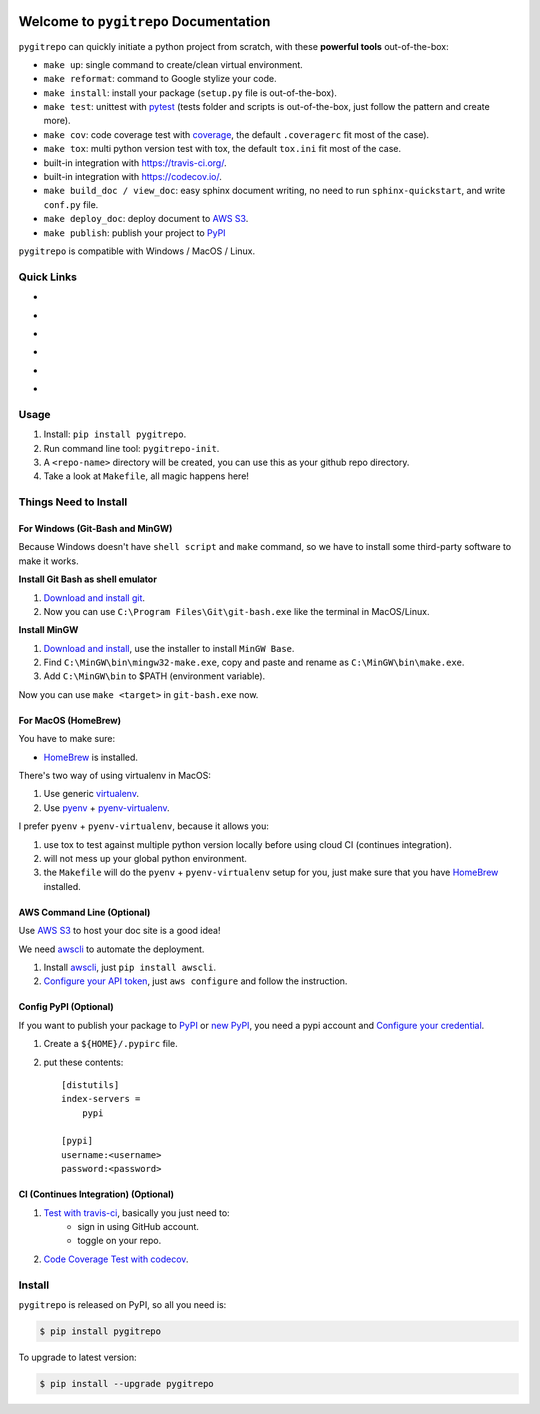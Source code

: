 .. image:: https://travis-ci.org/MacHu-GWU/pygitrepo-project.svg?branch=master
    :target: https://travis-ci.org/MacHu-GWU/pygitrepo-project?branch=master

.. image:: https://codecov.io/gh/MacHu-GWU/pygitrepo-project/branch/master/graph/badge.svg
  :target: https://codecov.io/gh/MacHu-GWU/pygitrepo-project

.. image:: https://img.shields.io/pypi/v/pygitrepo.svg
    :target: https://pypi.python.org/pypi/pygitrepo

.. image:: https://img.shields.io/pypi/l/pygitrepo.svg
    :target: https://pypi.python.org/pypi/pygitrepo

.. image:: https://img.shields.io/pypi/pyversions/pygitrepo.svg
    :target: https://pypi.python.org/pypi/pygitrepo

.. image:: https://img.shields.io/badge/Star_Me_on_GitHub!--None.svg?style=social
    :target: https://github.com/MacHu-GWU/pygitrepo-project


Welcome to ``pygitrepo`` Documentation
==============================================================================

``pygitrepo`` can quickly initiate a python project from scratch, with these **powerful tools** out-of-the-box:

- ``make up``: single command to create/clean virtual environment.
- ``make reformat``: command to Google stylize your code.
- ``make install``: install your package (``setup.py`` file is out-of-the-box).
- ``make test``: unittest with `pytest <https://pypi.python.org/pypi/pytest>`_ (tests folder and scripts is out-of-the-box, just follow the pattern and create more).
- ``make cov``: code coverage test with `coverage <https://pypi.python.org/pypi/coverage>`_, the default ``.coveragerc`` fit most of the case).
- ``make tox``: multi python version test with tox, the default ``tox.ini`` fit most of the case.
- built-in integration with https://travis-ci.org/.
- built-in integration with https://codecov.io/.
- ``make build_doc / view_doc``: easy sphinx document writing, no need to run ``sphinx-quickstart``, and write ``conf.py`` file.
- ``make deploy_doc``: deploy document to `AWS S3 <http://docs.aws.amazon.com/AmazonS3/latest/dev/WebsiteHosting.html>`_.
- ``make publish``: publish your project to `PyPI <https://pypi.python.org/pypi>`_


``pygitrepo`` is compatible with Windows / MacOS / Linux.


Quick Links
------------------------------------------------------------------------------

- .. image:: https://img.shields.io/badge/Link-Document-red.svg
      :target: http://www.wbh-doc.com.s3.amazonaws.com/pygitrepo/index.html

- .. image:: https://img.shields.io/badge/Link-API_Reference_and_Source_Code-red.svg
      :target: API reference and source code <http://www.wbh-doc.com.s3.amazonaws.com/pygitrepo/py-modindex.html

- .. image:: https://img.shields.io/badge/Link-Install-red.svg
      :target: `install`_

- .. image:: https://img.shields.io/badge/Link-GitHub-blue.svg
      :target: https://github.com/MacHu-GWU/pygitrepo-project

- .. image:: https://img.shields.io/badge/Link-Submit_Issue_and_Feature_Request-blue.svg
      :target: https://github.com/MacHu-GWU/pygitrepo-project/issues

- .. image:: https://img.shields.io/badge/Link-Download-blue.svg
      :target: https://pypi.python.org/pypi/pygitrepo#downloads


Usage
------------------------------------------------------------------------------
1. Install: ``pip install pygitrepo``.
2. Run command line tool: ``pygitrepo-init``.
3. A ``<repo-name>`` directory will be created, you can use this as your github repo directory.
4. Take a look at ``Makefile``, all magic happens here!


Things Need to Install
------------------------------------------------------------------------------


For Windows (Git-Bash and MinGW)
~~~~~~~~~~~~~~~~~~~~~~~~~~~~~~~~~~~~~~~~~~~~~~~~~~~~~~~~~~~~~~~~~~~~~~~~~~~~~~
Because Windows doesn't have ``shell script`` and ``make`` command, so we have to install some third-party software to make it works.

**Install Git Bash as shell emulator**

1. `Download and install git <https://git-scm.com/downloads>`_.
2. Now you can use ``C:\Program Files\Git\git-bash.exe`` like the terminal in MacOS/Linux.

**Install MinGW**

1. `Download and install <http://www.mingw.org/>`_, use the installer to install ``MinGW Base``.
2. Find ``C:\MinGW\bin\mingw32-make.exe``, copy and paste and rename as ``C:\MinGW\bin\make.exe``.
3. Add ``C:\MinGW\bin`` to $PATH (environment variable).

Now you can use ``make <target>`` in ``git-bash.exe`` now.


For MacOS (HomeBrew)
~~~~~~~~~~~~~~~~~~~~~~~~~~~~~~~~~~~~~~~~~~~~~~~~~~~~~~~~~~~~~~~~~~~~~~~~~~~~~~
You have to make sure:

- `HomeBrew <https://brew.sh/>`_ is installed.

There's two way of using virtualenv in MacOS:

1. Use generic `virtualenv <https://virtualenv.pypa.io/en/stable/>`_.
2. Use `pyenv <https://github.com/pyenv/pyenv>`_ + `pyenv-virtualenv <https://github.com/pyenv/pyenv-virtualenv>`_.

I prefer ``pyenv`` + ``pyenv-virtualenv``, because it allows you:

1. use tox to test against multiple python version locally before using cloud CI (continues integration).
2. will not mess up your global python environment.
3. the ``Makefile`` will do the ``pyenv`` + ``pyenv-virtualenv`` setup for you, just make sure that you have  `HomeBrew <https://brew.sh/>`_ installed.



AWS Command Line (Optional)
~~~~~~~~~~~~~~~~~~~~~~~~~~~~~~~~~~~~~~~~~~~~~~~~~~~~~~~~~~~~~~~~~~~~~~~~~~~~~~
Use `AWS S3 <http://docs.aws.amazon.com/AmazonS3/latest/dev/WebsiteHosting.html>`_ to host your doc site is a good idea!

We need `awscli <https://aws.amazon.com/cli/>`_ to automate the deployment.

1. Install `awscli <https://aws.amazon.com/cli/>`_, just ``pip install awscli``.
2. `Configure your API token <http://docs.aws.amazon.com/cli/latest/userguide/cli-chap-welcome.html>`_, just ``aws configure`` and follow the instruction.


Config PyPI (Optional)
~~~~~~~~~~~~~~~~~~~~~~~~~~~~~~~~~~~~~~~~~~~~~~~~~~~~~~~~~~~~~~~~~~~~~~~~~~~~~~
If you want to publish your package to `PyPI <https://pypi.python.org/pypi>`_ or `new PyPI <https://pypi.org/>`_, you need a pypi account and `Configure your credential <https://docs.python.org/2/distutils/packageindex.html#pypirc>`_.

1. Create a ``${HOME}/.pypirc`` file.
2. put these contents::

    [distutils]
    index-servers =
        pypi

    [pypi]
    username:<username>
    password:<password>


CI (Continues Integration) (Optional)
~~~~~~~~~~~~~~~~~~~~~~~~~~~~~~~~~~~~~~~~~~~~~~~~~~~~~~~~~~~~~~~~~~~~~~~~~~~~~~
1. `Test with travis-ci <https://docs.travis-ci.com/user/languages/python/>`_, basically you just need to:
    - sign in using GitHub account.
    - toggle on your repo.
2. `Code Coverage Test with codecov <https://github.com/codecov/example-python>`_.


.. _install:

Install
------------------------------------------------------------------------------

``pygitrepo`` is released on PyPI, so all you need is:

.. code-block:: console

    $ pip install pygitrepo

To upgrade to latest version:

.. code-block:: console

    $ pip install --upgrade pygitrepo